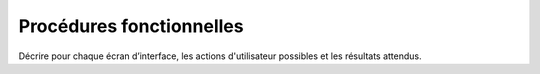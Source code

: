 Procédures fonctionnelles
-------------------------

Décrire pour chaque écran d’interface, les actions d'utilisateur possibles et les résultats attendus.
